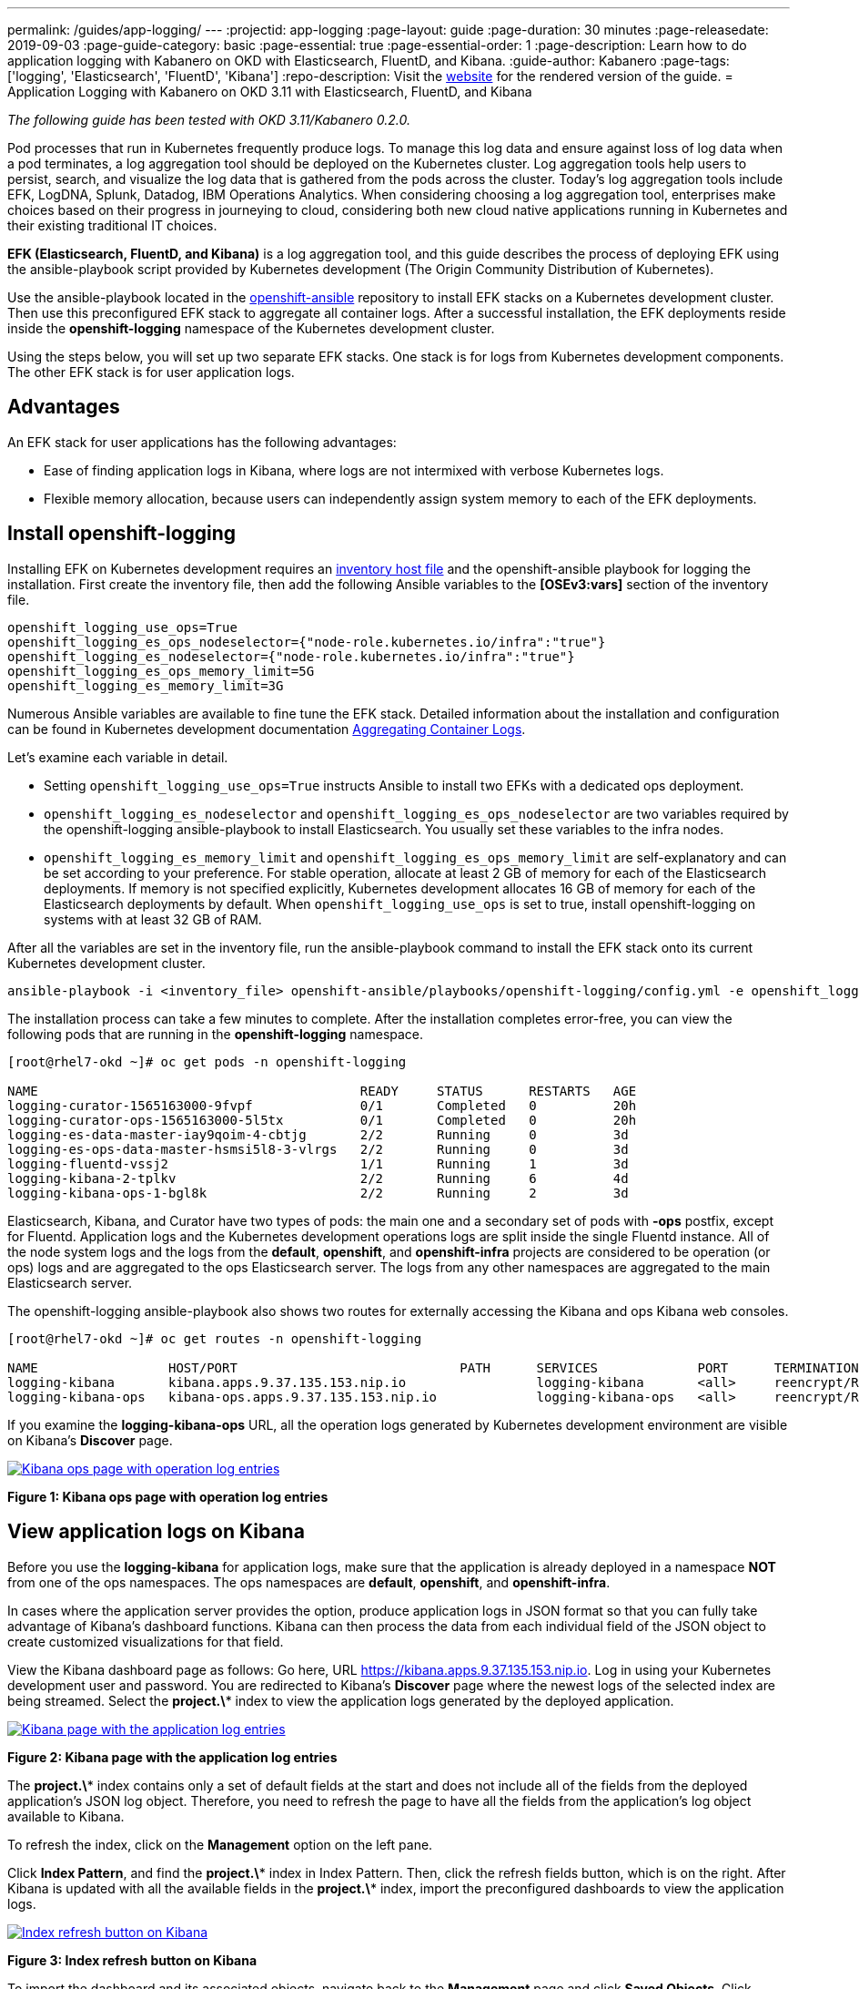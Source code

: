 ---
permalink: /guides/app-logging/
---
:projectid: app-logging
:page-layout: guide
:page-duration: 30 minutes
:page-releasedate: 2019-09-03
:page-guide-category: basic
:page-essential: true
:page-essential-order: 1
:page-description: Learn how to do application logging with Kabanero on OKD with Elasticsearch, FluentD, and Kibana.
:guide-author: Kabanero
:page-tags: ['logging', 'Elasticsearch', 'FluentD', 'Kibana']
:repo-description: Visit the https://kabanero.io/guides/{projectid}.html[website] for the rendered version of the guide.
= Application Logging with Kabanero on OKD 3.11 with Elasticsearch, FluentD, and Kibana

__The following guide has been tested with OKD 3.11/Kabanero 0.2.0.__


Pod processes that run in Kubernetes frequently produce logs. To manage this log data and ensure against loss of log data when a pod terminates, a log aggregation tool should be deployed on the Kubernetes cluster. Log aggregation tools help users to persist, search, and visualize the log data that is gathered from the pods across the cluster. Today's log aggregation tools include EFK, LogDNA, Splunk, Datadog, IBM Operations Analytics. When considering choosing a log aggregation tool, enterprises make choices based on their progress in journeying to cloud, considering both new cloud native applications running in Kubernetes and their existing traditional IT choices. 

**EFK (Elasticsearch, FluentD, and Kibana)** is a log aggregation tool, and this guide describes the process of deploying EFK using the ansible-playbook script provided by Kubernetes development (The Origin Community Distribution of Kubernetes).

Use the ansible-playbook located in the https://github.com/openshift/openshift-ansible/tree/release-3.11[openshift-ansible] repository to install EFK stacks on a Kubernetes development cluster. Then use this preconfigured EFK stack to aggregate all container logs. After a successful installation, the EFK deployments reside inside the *openshift-logging* namespace of the Kubernetes development cluster.

Using the steps below, you will set up two separate EFK stacks. One stack is for logs from Kubernetes development components.  The other EFK stack is for user application logs.

== Advantages
An EFK stack for user applications has the following advantages: 

* Ease of finding application logs in Kibana, where logs are not intermixed with verbose Kubernetes logs. 

* Flexible memory allocation, because users can independently assign system memory to each of the EFK deployments. 

== Install openshift-logging 

Installing EFK on Kubernetes development requires an https://docs.okd.io/3.11/install/configuring_inventory_file.html[inventory host file] and the openshift-ansible playbook for logging the installation. First create the inventory file, then add the following Ansible variables to the **[OSEv3:vars]** section of the inventory file.

[source]
----
openshift_logging_use_ops=True
openshift_logging_es_ops_nodeselector={"node-role.kubernetes.io/infra":"true"}
openshift_logging_es_nodeselector={"node-role.kubernetes.io/infra":"true"}
openshift_logging_es_ops_memory_limit=5G
openshift_logging_es_memory_limit=3G
----

Numerous Ansible variables are available to fine tune the EFK stack. Detailed information about the installation and configuration can be found in Kubernetes development documentation https://docs.okd.io/3.11/install_config/aggregate_logging.html[Aggregating Container Logs]. 

Let's examine each variable in detail. 

* Setting `openshift_logging_use_ops=True` instructs Ansible to install two EFKs with a dedicated ops deployment. 
* `openshift_logging_es_nodeselector` and `openshift_logging_es_ops_nodeselector` are two variables required by the openshift-logging ansible-playbook to install Elasticsearch. You usually set these variables to the infra nodes. 
* `openshift_logging_es_memory_limit` and `openshift_logging_es_ops_memory_limit` are self-explanatory and can be set according to your preference. For stable operation, allocate at least 2 GB of memory for each of the Elasticsearch deployments. If memory is not specified explicitly, Kubernetes development allocates 16 GB of memory for each of the Elasticsearch deployments by default. When `openshift_logging_use_ops` is set to true, install openshift-logging on systems with at least 32 GB of RAM. 

After all the variables are set in the inventory file, run the ansible-playbook command to install the EFK stack onto its current Kubernetes development cluster.

[role="command"]
----
ansible-playbook -i <inventory_file> openshift-ansible/playbooks/openshift-logging/config.yml -e openshift_logging_install_logging=true
----

The installation process can take a few minutes to complete. After the installation completes error-free, you can view the following pods that are running in the *openshift-logging* namespace.

[source,role="no_copy"]
----
[root@rhel7-okd ~]# oc get pods -n openshift-logging

NAME                                          READY     STATUS      RESTARTS   AGE
logging-curator-1565163000-9fvpf              0/1       Completed   0          20h
logging-curator-ops-1565163000-5l5tx          0/1       Completed   0          20h
logging-es-data-master-iay9qoim-4-cbtjg       2/2       Running     0          3d
logging-es-ops-data-master-hsmsi5l8-3-vlrgs   2/2       Running     0          3d
logging-fluentd-vssj2                         1/1       Running     1          3d
logging-kibana-2-tplkv                        2/2       Running     6          4d
logging-kibana-ops-1-bgl8k                    2/2       Running     2          3d
----

Elasticsearch, Kibana, and Curator have two types of pods: the main one and a secondary set of pods with *-ops* postfix, except for Fluentd. Application logs and the Kubernetes development operations logs are split inside the single Fluentd instance. All of the node system logs and the logs from the **default**, **openshift**, and **openshift-infra** projects are considered to be operation (or ops) logs and are aggregated to the ops Elasticsearch server. The logs from any other namespaces are aggregated to the main Elasticsearch server.

The openshift-logging ansible-playbook also shows two routes for externally accessing the Kibana and ops Kibana web consoles.

[source,role="no_copy"]
----
[root@rhel7-okd ~]# oc get routes -n openshift-logging

NAME                 HOST/PORT                             PATH      SERVICES             PORT      TERMINATION          WILDCARD
logging-kibana       kibana.apps.9.37.135.153.nip.io                 logging-kibana       <all>     reencrypt/Redirect   None
logging-kibana-ops   kibana-ops.apps.9.37.135.153.nip.io             logging-kibana-ops   <all>     reencrypt/Redirect   None
----

If you examine the **logging-kibana-ops** URL, all the operation logs generated by Kubernetes development environment  are visible on Kibana's **Discover** page.   

image::/img/guide/kibana-ops.png[link="/img/guide/kibana-ops.png" alt="Kibana ops page with operation log entries"]
*Figure 1: Kibana ops page with operation log entries*

== View application logs on Kibana

Before you use the **logging-kibana** for application logs, make sure that the application is already deployed in a namespace **NOT** from one of the ops namespaces. The ops namespaces are **default**, **openshift**, and **openshift-infra**. 

In cases where the application server provides the option, produce application logs in JSON format so that you can fully take advantage of Kibana's dashboard functions. Kibana can then process the data from each individual field of the JSON object to create customized visualizations for that field.

View the Kibana dashboard page as follows:  Go here, URL https://kibana.apps.9.37.135.153.nip.io. Log in using your Kubernetes development user and password. You are redirected to Kibana's **Discover** page where the newest logs of the selected index are being streamed. Select the **project.\*** index to view the application logs generated by the deployed application. 

image::/img/guide/kibana_app.png[link="/img/guide/kibana_app.png" alt="Kibana page with the application log entries"]
*Figure 2: Kibana page with the application log entries*

The **project.\*** index contains only a set of default fields at the start and does not include all of the fields from the deployed application's JSON log object. Therefore, you need to refresh the page to have all the fields from the application's log object available to Kibana.  

To refresh the index, click on the **Management** option on the left pane.

Click **Index Pattern**, and find the **project.\***  index in Index Pattern. Then, click the refresh fields button, which is on the right. After Kibana is updated with all the available fields in the **project.\*** index, import the preconfigured dashboards to view the application logs. 

image::/img/guide/refresh_index.png[link="/img/guide/refresh_index.png" alt="Index refresh button on Kibana"]
*Figure 3: Index refresh button on Kibana*

To import the dashboard and its associated objects, navigate back to the **Management** page and click **Saved Objects**. Click **Import** and select the dashboard file. When prompted, click the **Yes, overwrite all** option

Return to the **Dashboard** page where you can navigate logs on the newly-imported dashboard. 

image::/img/guide/kibana_open_liberty_dashboard.png[link="/img/guide/kibana_open_liberty_dashboard.png" alt="Kibana dashboard for Open Liberty application logs"]
*Figure 4: Kibana dashboard for Open Liberty application logs*

== Reinstalling and uninstalling openshift-logging 

If changes need to be made for the installed EFK stack, rerun the ansible-playbook installation command with updated ansible variables values in the inventory file. If the aggregated container's logging stack is no longer needed in the current cluster, you can use the same ansible-playbook command to uninstall the openshift-logging feature. Uninstall the feature by setting the **openshift_logging_install_logging** variable to False.
